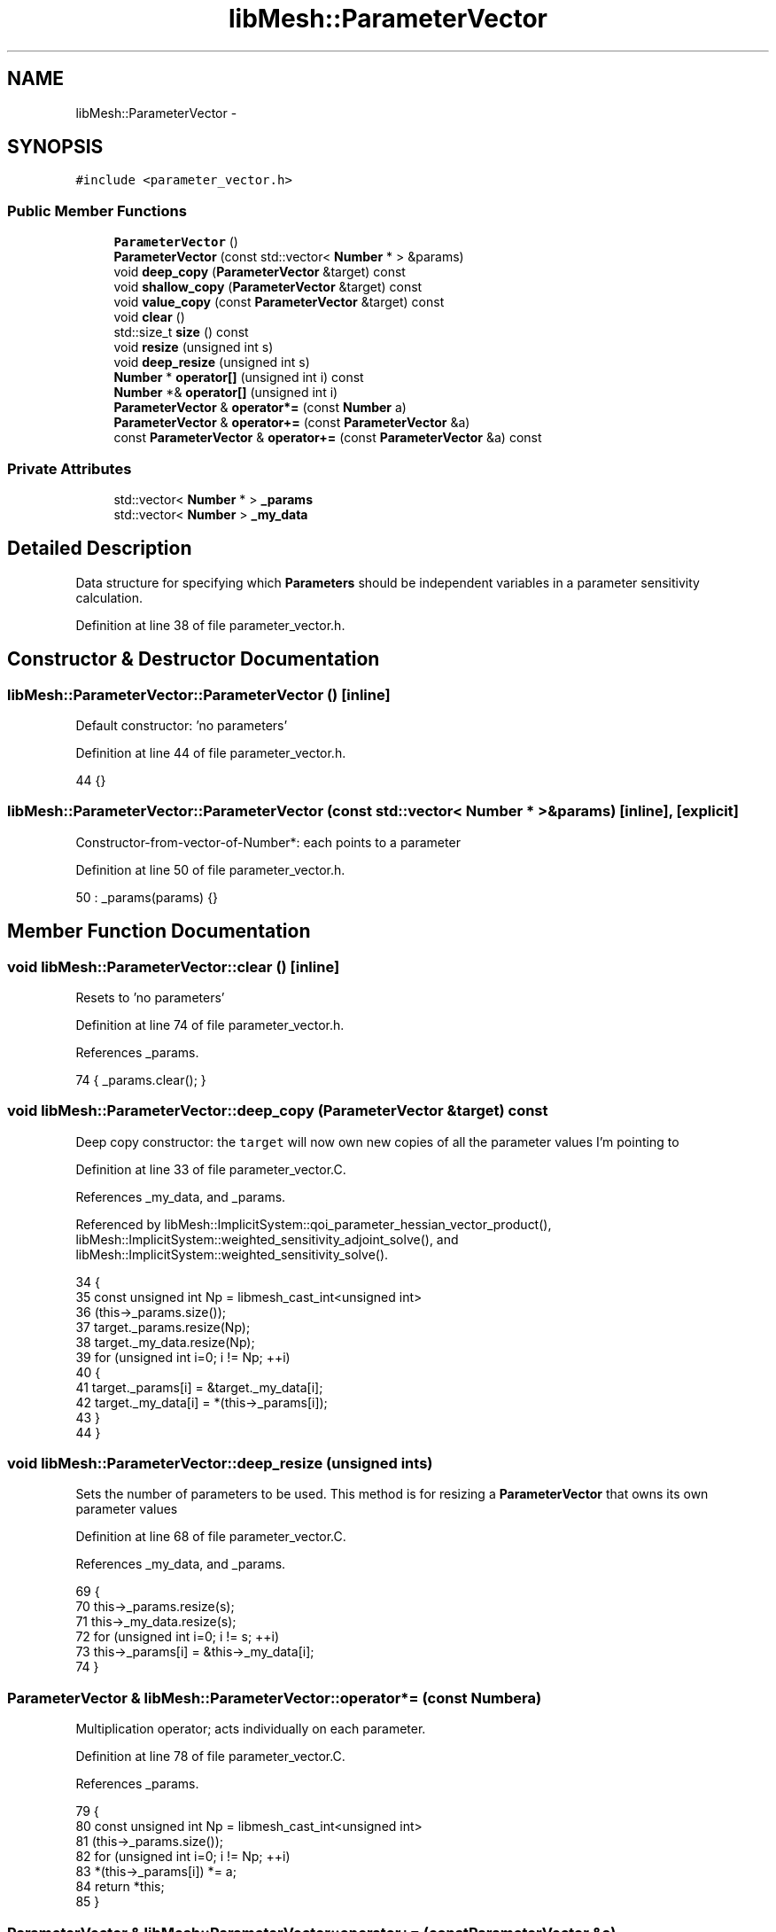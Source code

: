 .TH "libMesh::ParameterVector" 3 "Tue May 6 2014" "libMesh" \" -*- nroff -*-
.ad l
.nh
.SH NAME
libMesh::ParameterVector \- 
.SH SYNOPSIS
.br
.PP
.PP
\fC#include <parameter_vector\&.h>\fP
.SS "Public Member Functions"

.in +1c
.ti -1c
.RI "\fBParameterVector\fP ()"
.br
.ti -1c
.RI "\fBParameterVector\fP (const std::vector< \fBNumber\fP * > &params)"
.br
.ti -1c
.RI "void \fBdeep_copy\fP (\fBParameterVector\fP &target) const "
.br
.ti -1c
.RI "void \fBshallow_copy\fP (\fBParameterVector\fP &target) const "
.br
.ti -1c
.RI "void \fBvalue_copy\fP (const \fBParameterVector\fP &target) const "
.br
.ti -1c
.RI "void \fBclear\fP ()"
.br
.ti -1c
.RI "std::size_t \fBsize\fP () const "
.br
.ti -1c
.RI "void \fBresize\fP (unsigned int s)"
.br
.ti -1c
.RI "void \fBdeep_resize\fP (unsigned int s)"
.br
.ti -1c
.RI "\fBNumber\fP * \fBoperator[]\fP (unsigned int i) const "
.br
.ti -1c
.RI "\fBNumber\fP *& \fBoperator[]\fP (unsigned int i)"
.br
.ti -1c
.RI "\fBParameterVector\fP & \fBoperator*=\fP (const \fBNumber\fP a)"
.br
.ti -1c
.RI "\fBParameterVector\fP & \fBoperator+=\fP (const \fBParameterVector\fP &a)"
.br
.ti -1c
.RI "const \fBParameterVector\fP & \fBoperator+=\fP (const \fBParameterVector\fP &a) const "
.br
.in -1c
.SS "Private Attributes"

.in +1c
.ti -1c
.RI "std::vector< \fBNumber\fP * > \fB_params\fP"
.br
.ti -1c
.RI "std::vector< \fBNumber\fP > \fB_my_data\fP"
.br
.in -1c
.SH "Detailed Description"
.PP 
Data structure for specifying which \fBParameters\fP should be independent variables in a parameter sensitivity calculation\&. 
.PP
Definition at line 38 of file parameter_vector\&.h\&.
.SH "Constructor & Destructor Documentation"
.PP 
.SS "libMesh::ParameterVector::ParameterVector ()\fC [inline]\fP"
Default constructor: 'no parameters' 
.PP
Definition at line 44 of file parameter_vector\&.h\&.
.PP
.nf
44 {}
.fi
.SS "libMesh::ParameterVector::ParameterVector (const std::vector< \fBNumber\fP * > &params)\fC [inline]\fP, \fC [explicit]\fP"
Constructor-from-vector-of-Number*: each points to a parameter 
.PP
Definition at line 50 of file parameter_vector\&.h\&.
.PP
.nf
50 : _params(params) {}
.fi
.SH "Member Function Documentation"
.PP 
.SS "void libMesh::ParameterVector::clear ()\fC [inline]\fP"
Resets to 'no parameters' 
.PP
Definition at line 74 of file parameter_vector\&.h\&.
.PP
References _params\&.
.PP
.nf
74 { _params\&.clear(); }
.fi
.SS "void libMesh::ParameterVector::deep_copy (\fBParameterVector\fP &target) const"
Deep copy constructor: the \fCtarget\fP will now own new copies of all the parameter values I'm pointing to 
.PP
Definition at line 33 of file parameter_vector\&.C\&.
.PP
References _my_data, and _params\&.
.PP
Referenced by libMesh::ImplicitSystem::qoi_parameter_hessian_vector_product(), libMesh::ImplicitSystem::weighted_sensitivity_adjoint_solve(), and libMesh::ImplicitSystem::weighted_sensitivity_solve()\&.
.PP
.nf
34 {
35   const unsigned int Np = libmesh_cast_int<unsigned int>
36     (this->_params\&.size());
37   target\&._params\&.resize(Np);
38   target\&._my_data\&.resize(Np);
39   for (unsigned int i=0; i != Np; ++i)
40     {
41       target\&._params[i] = &target\&._my_data[i];
42       target\&._my_data[i] = *(this->_params[i]);
43     }
44 }
.fi
.SS "void libMesh::ParameterVector::deep_resize (unsigned ints)"
Sets the number of parameters to be used\&. This method is for resizing a \fBParameterVector\fP that owns its own parameter values 
.PP
Definition at line 68 of file parameter_vector\&.C\&.
.PP
References _my_data, and _params\&.
.PP
.nf
69 {
70   this->_params\&.resize(s);
71   this->_my_data\&.resize(s);
72   for (unsigned int i=0; i != s; ++i)
73     this->_params[i] = &this->_my_data[i];
74 }
.fi
.SS "\fBParameterVector\fP & libMesh::ParameterVector::operator*= (const \fBNumber\fPa)"
Multiplication operator; acts individually on each parameter\&. 
.PP
Definition at line 78 of file parameter_vector\&.C\&.
.PP
References _params\&.
.PP
.nf
79 {
80   const unsigned int Np = libmesh_cast_int<unsigned int>
81     (this->_params\&.size());
82   for (unsigned int i=0; i != Np; ++i)
83     *(this->_params[i]) *= a;
84   return *this;
85 }
.fi
.SS "\fBParameterVector\fP & libMesh::ParameterVector::operator+= (const \fBParameterVector\fP &a)"
Addition operator\&. The parameter vector to be added in must have the same number of values\&. 
.PP
Definition at line 100 of file parameter_vector\&.C\&.
.PP
.nf
101 {
102   (*this) += a;
103   return *this;
104 }
.fi
.SS "const \fBParameterVector\fP & libMesh::ParameterVector::operator+= (const \fBParameterVector\fP &a) const"
Addition operator\&. The parameter vector to be added in must have the same number of values\&. 
.PP
Definition at line 89 of file parameter_vector\&.C\&.
.PP
References _params\&.
.PP
.nf
90 {
91   const unsigned int Np = libmesh_cast_int<unsigned int>
92     (this->_params\&.size());
93   libmesh_assert_equal_to (a\&._params\&.size(), Np);
94   for (unsigned int i=0; i != Np; ++i)
95     *(this->_params[i]) += *(a\&._params[i]);
96   return *this;
97 }
.fi
.SS "\fBNumber\fP * libMesh::ParameterVector::operator[] (unsigned inti) const\fC [inline]\fP"
Returns a pointer to a parameter value 
.PP
Definition at line 142 of file parameter_vector\&.h\&.
.PP
References _params, and libMesh::libmesh_assert_greater()\&.
.PP
.nf
143 {
144   libmesh_assert_greater (_params\&.size(), i);
145 
146   return _params[i];
147 }
.fi
.SS "\fBNumber\fP *& libMesh::ParameterVector::operator[] (unsigned inti)\fC [inline]\fP"
Returns a reference to a pointer to a parameter value, suitable for repointing it to a different address\&. 
.PP
Definition at line 152 of file parameter_vector\&.h\&.
.PP
References _params, and libMesh::libmesh_assert_greater()\&.
.PP
.nf
153 {
154   libmesh_assert_greater (_params\&.size(), i);
155 
156   return _params[i];
157 }
.fi
.SS "void libMesh::ParameterVector::resize (unsigned ints)\fC [inline]\fP"
Sets the number of parameters to be used\&. This method is for resizing a \fBParameterVector\fP that acts as a proxy to other parameter values 
.PP
Definition at line 86 of file parameter_vector\&.h\&.
.PP
References _params\&.
.PP
.nf
86 { _params\&.resize(s); }
.fi
.SS "void libMesh::ParameterVector::shallow_copy (\fBParameterVector\fP &target) const"
Shallow copy constructor: the \fCtarget\fP will now point to all the parameter values I'm pointing to 
.PP
Definition at line 48 of file parameter_vector\&.C\&.
.PP
References _my_data, and _params\&.
.PP
.nf
49 {
50   target\&._my_data\&.clear();
51   target\&._params = this->_params;
52 }
.fi
.SS "std::size_t libMesh::ParameterVector::size () const\fC [inline]\fP"
Returns the number of parameters to be used 
.PP
Definition at line 79 of file parameter_vector\&.h\&.
.PP
References _params\&.
.PP
Referenced by libMesh::ImplicitSystem::adjoint_qoi_parameter_sensitivity(), libMesh::SensitivityData::allocate_data(), libMesh::SensitivityData::allocate_hessian_data(), libMesh::ImplicitSystem::assemble_residual_derivatives(), libMesh::ImplicitSystem::forward_qoi_parameter_sensitivity(), libMesh::ImplicitSystem::qoi_parameter_hessian(), libMesh::ImplicitSystem::qoi_parameter_hessian_vector_product(), libMesh::System::qoi_parameter_sensitivity(), and libMesh::ImplicitSystem::sensitivity_solve()\&.
.PP
.nf
79 { return _params\&.size(); }
.fi
.SS "void libMesh::ParameterVector::value_copy (const \fBParameterVector\fP &target) const"
Value copy method: the \fCtarget\fP, which should already have as many parameters as I do, will now have those parameters set to my values\&. 
.PP
Definition at line 56 of file parameter_vector\&.C\&.
.PP
References _params\&.
.PP
Referenced by libMesh::ImplicitSystem::qoi_parameter_hessian_vector_product(), libMesh::ImplicitSystem::weighted_sensitivity_adjoint_solve(), and libMesh::ImplicitSystem::weighted_sensitivity_solve()\&.
.PP
.nf
57 {
58   const unsigned int Np = libmesh_cast_int<unsigned int>
59     (this->_params\&.size());
60   libmesh_assert_equal_to (target\&._params\&.size(), Np);
61 
62   for (unsigned int i=0; i != Np; ++i)
63     *(this->_params[i]) = *(target\&._params[i]);
64 }
.fi
.SH "Member Data Documentation"
.PP 
.SS "std::vector<\fBNumber\fP> libMesh::ParameterVector::_my_data\fC [private]\fP"
\fBParameters\fP which I own; e\&.g\&. as the result of a deep copy 
.PP
Definition at line 131 of file parameter_vector\&.h\&.
.PP
Referenced by deep_copy(), deep_resize(), and shallow_copy()\&.
.SS "std::vector<\fBNumber\fP *> libMesh::ParameterVector::_params\fC [private]\fP"
Pointers to parameters which may exist elsewhere 
.PP
Definition at line 126 of file parameter_vector\&.h\&.
.PP
Referenced by clear(), deep_copy(), deep_resize(), operator*=(), operator+=(), operator[](), resize(), shallow_copy(), size(), and value_copy()\&.

.SH "Author"
.PP 
Generated automatically by Doxygen for libMesh from the source code\&.
